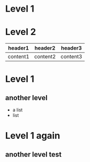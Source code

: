 * Level 1
* Level 2

| header1  | header2  | header3  |
|----------+----------+----------|
| content1 | content2 | content3 |

* Level 1
** another level
   - a list
   - list
     
* Level 1 again
** another level test
